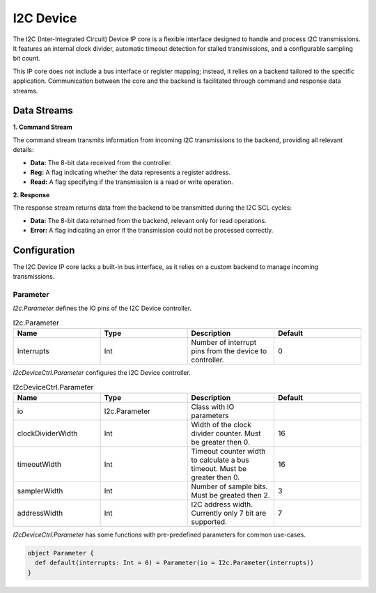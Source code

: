 .. _hardware-peripherals-i2c-device:

I2C Device
##########

The I2C (Inter-Integrated Circuit) Device IP core is a flexible interface designed to handle and process I2C transmissions. It features an internal clock divider, automatic timeout detection for stalled transmissions, and a configurable sampling bit count.

This IP core does not include a bus interface or register mapping; instead, it relies on a backend tailored to the specific application. Communication between the core and the backend is facilitated through command and response data streams.

Data Streams
*************

**1. Command Stream**

The command stream transmits information from incoming I2C transmissions to the backend, providing all relevant details:

* **Data:** The 8-bit data received from the controller.
* **Reg:** A flag indicating whether the data represents a register address.
* **Read:** A flag specifying if the transmission is a read or write operation.

**2. Response**

The response stream returns data from the backend to be transmitted during the I2C SCL cycles:

* **Data:** The 8-bit data returned from the backend, relevant only for read operations.
* **Error:** A flag indicating an error if the transmission could not be processed correctly.

Configuration
*************

The I2C Device IP core lacks a built-in bus interface, as it relies on a custom backend to manage incoming transmissions.

Parameter
=========

`I2c.Parameter` defines the IO pins of the I2C Device controller.

.. list-table:: I2c.Parameter
   :widths: 25 25 25 25
   :header-rows: 1

   * - Name
     - Type
     - Description
     - Default
   * - Interrupts
     - Int
     - Number of interrupt pins from the device to controller.
     - 0

`I2cDeviceCtrl.Parameter` configures the I2C Device controller.

.. list-table:: I2cDeviceCtrl.Parameter
   :widths: 25 25 25 25
   :header-rows: 1

   * - Name
     - Type
     - Description
     - Default
   * - io
     - I2c.Parameter
     - Class with IO parameters
     -
   * - clockDividerWidth
     - Int
     - Width of the clock divider counter. Must be greater then 0.
     - 16
   * - timeoutWidth
     - Int
     - Timeout counter width to calculate a bus timeout. Must be greater then 0.
     - 16
   * - samplerWidth
     - Int
     - Number of sample bits. Must be greated then 2.
     - 3
   * - addressWidth
     - Int
     - I2C address width. Currently only 7 bit are supported.
     - 7

`I2cDeviceCtrl.Parameter` has some functions with pre-predefined parameters for common use-cases.

.. code-block:: scala

   object Parameter {
     def default(interrupts: Int = 0) = Parameter(io = I2c.Parameter(interrupts))
   }
